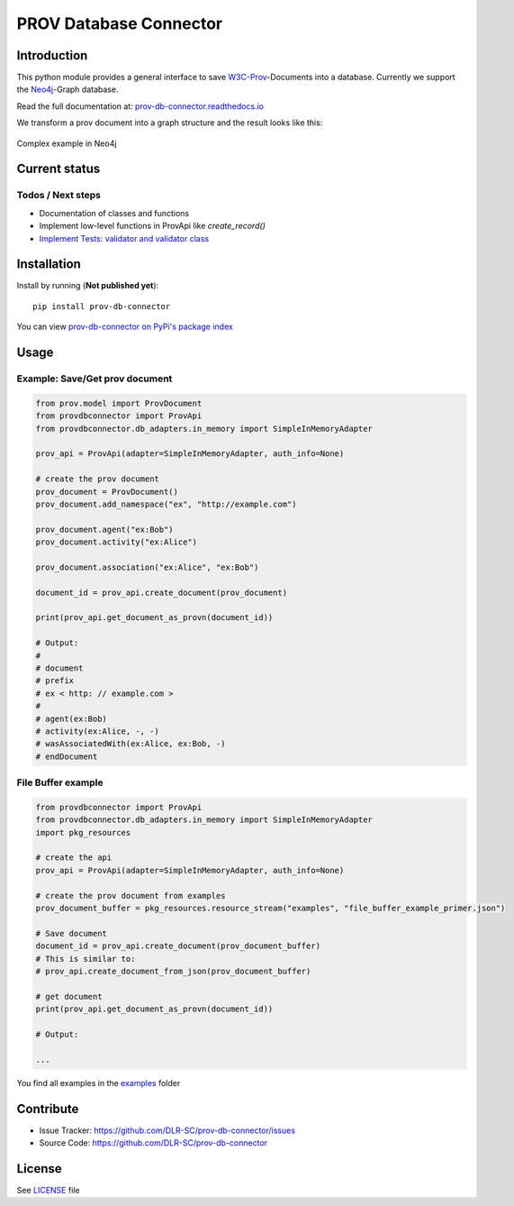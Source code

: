 PROV Database Connector
=======================

Introduction
------------

.. image:: https://travis-ci.org/DLR-SC/prov-db-connector.svg?branch=master
  :target: https://travis-ci.org/DLR-SC/prov-db-connector
  :alt: Build Status
.. image:: https://coveralls.io/repos/github/DLR-SC/prov-db-connector/badge.svg?branch=master
  :target: https://coveralls.io/github/DLR-SC/prov-db-connector?branch=master
  :alt: Coverage Status
.. image:: https://www.quantifiedcode.com/api/v1/project/3ee099c99b0340728ca4d54392caae83/badge.svg
  :target: https://www.quantifiedcode.com/app/project/3ee099c99b0340728ca4d54392caae83
  :alt: Code Issues

This python module provides a general interface to save `W3C-Prov <https://www.w3.org/TR/prov-overview/>`_-Documents into a database.
Currently we support the `Neo4j <https://neo4j.com/>`_-Graph database.

Read the full documentation at: `prov-db-connector.readthedocs.io <http://prov-db-connector.readthedocs.io/en/latest/>`_

We transform a prov document into a graph structure and the result looks like this: 

.. figure:: images/complex_example_with_neo4j_graph.svg
   :align: center
   :alt: Complex example in Neo4j

   Complex example in Neo4j


Current status
--------------

Todos / Next steps
~~~~~~~~~~~~~~~~~~

* Documentation of classes and functions
* Implement low-level functions in ProvApi like *create_record()*
* `Implement Tests: validator and validator class <https://github.com/DLR-SC/prov-db-connector/issues/1>`_


Installation
------------

Install by running (**Not published yet**)::

    pip install prov-db-connector

You can view `prov-db-connector on PyPi's package index <https://pypi.python.org/pypi/prov-db-connector/>`_


Usage
-----

Example: Save/Get prov document
~~~~~~~~~~~~~~~~~~~~~~~~~~~~~~~

.. code:: python

    from prov.model import ProvDocument
    from provdbconnector import ProvApi
    from provdbconnector.db_adapters.in_memory import SimpleInMemoryAdapter

    prov_api = ProvApi(adapter=SimpleInMemoryAdapter, auth_info=None)

    # create the prov document
    prov_document = ProvDocument()
    prov_document.add_namespace("ex", "http://example.com")

    prov_document.agent("ex:Bob")
    prov_document.activity("ex:Alice")

    prov_document.association("ex:Alice", "ex:Bob")

    document_id = prov_api.create_document(prov_document)

    print(prov_api.get_document_as_provn(document_id))

    # Output:
    #
    # document
    # prefix
    # ex < http: // example.com >
    #
    # agent(ex:Bob)
    # activity(ex:Alice, -, -)
    # wasAssociatedWith(ex:Alice, ex:Bob, -)
    # endDocument

File Buffer example
~~~~~~~~~~~~~~~~~~~

.. code:: python

    from provdbconnector import ProvApi
    from provdbconnector.db_adapters.in_memory import SimpleInMemoryAdapter
    import pkg_resources

    # create the api
    prov_api = ProvApi(adapter=SimpleInMemoryAdapter, auth_info=None)

    # create the prov document from examples
    prov_document_buffer = pkg_resources.resource_stream("examples", "file_buffer_example_primer.json")

    # Save document
    document_id = prov_api.create_document(prov_document_buffer)
    # This is similar to:
    # prov_api.create_document_from_json(prov_document_buffer)

    # get document
    print(prov_api.get_document_as_provn(document_id))

    # Output:

    ...

You find all examples in the `examples <https://github.com/DLR-SC/prov-db-connector/tree/master/examples>`_ folder

Contribute
----------

* Issue Tracker: https://github.com/DLR-SC/prov-db-connector/issues
* Source Code: https://github.com/DLR-SC/prov-db-connector


License
-------

See `LICENSE <https://github.com/DLR-SC/prov-db-connector/blob/master/LICENSE>`_ file


